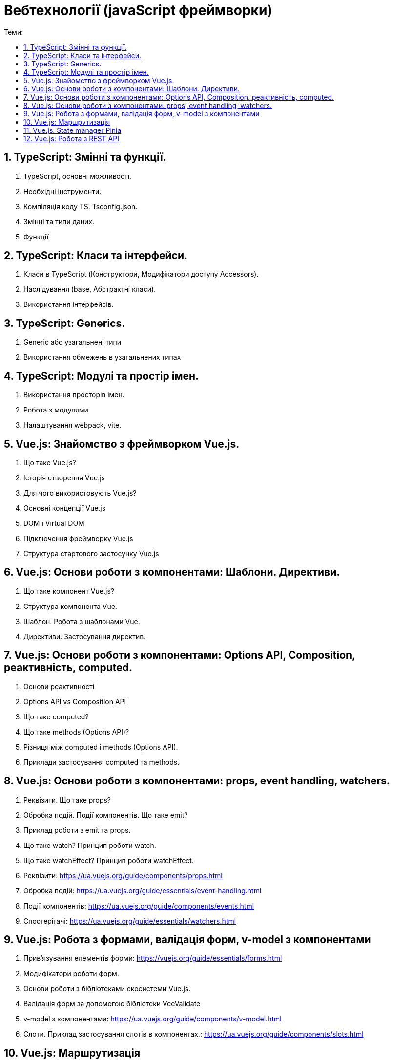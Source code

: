 = Вебтехнології (javaScript фреймворки)
:toc:
:toc-title: Теми:
:sectnums:

== TypeScript: Змінні та функції.

. TypeScript, основні можливості.
. Необхідні інструменти.
. Компіляція коду TS.
Tsconfig.json.
. Змінні та типи даних.
. Функції.

== TypeScript: Класи та інтерфейси.

. Класи в TypeScript (Конструктори, Модифікатори доступу Accessors).
. Наслідування (base, Абстрактні класи).
. Використання інтерфейсів.

== TypeScript: Generics.

. Generic або узагальнені типи
. Використання обмежень в узагальнених типах

== TypeScript: Модулі та простір імен.

. Використання просторів імен.
. Робота з модулями.
. Налаштування webpack, vite.

== Vue.js: Знайомство з фреймворком Vue.js.

. Що таке Vue.js?
. Історія створення Vue.js
. Для чого використовують Vue.js?
. Основні концепції Vue.js
. DOM і Virtual DOM
. Підключення фреймворку Vue.js
. Структура стартового застосунку Vue.js

== Vue.js: Основи роботи з компонентами: Шаблони. Директиви.

. Що таке компонент Vue.js?
. Структура компонента Vue.
. Шаблон.
Робота з шаблонами Vue.
. Директиви.
Застосування директив.

== Vue.js: Основи роботи з компонентами: Options API, Composition, реактивність, computed.

. Основи реактивності
. Options API vs Composition API
. Що таке computed?
. Що таке methods (Options API)?
. Різниця між computed і methods (Options API).
. Приклади застосування computed та methods.

== Vue.js: Основи роботи з компонентами: props, event handling, watchers.

. Реквізити.
Що таке props?
. Обробка подій.
Події компонентів.
Що таке emit?
. Приклад роботи з emit та props.
. Що таке watch?
Принцип роботи watch.
. Що таке watchEffect?
Принцип роботи watchEffect.

. Реквізити: https://ua.vuejs.org/guide/components/props.html
. Обробка подій: https://ua.vuejs.org/guide/essentials/event-handling.html
. Події компонентів: https://ua.vuejs.org/guide/components/events.html
. Спостерігачі: https://ua.vuejs.org/guide/essentials/watchers.html

== Vue.js: Робота з формами, валідація форм, v-model з компонентами

. Прив'язування елементів форми: https://vuejs.org/guide/essentials/forms.html
. Модифікатори роботи форм.
. Основи роботи з бібліотеками екосистеми Vue.js.
. Валідація форм за допомогою бібліотеки VeeValidate
. v-model з компонентами: https://ua.vuejs.org/guide/components/v-model.html
. Слоти.
Приклад застосування слотів в компонентах.: https://ua.vuejs.org/guide/components/slots.html

== Vue.js: Маршрутизація

. Як працює маршрутизація в SPA.
. Встановлення та налаштування vue-router.
. Методи vue-router.
. Приклад роботи роутингу з vue-router.

== Vue.js: State manager Pinia

. Для чого потрібен State Management.
. Підключення Pinia.

== Vue.js: Робота з REST API

. Що таке REST API
. Як викликати API та зовнішні сервіси
. Обробка помилок